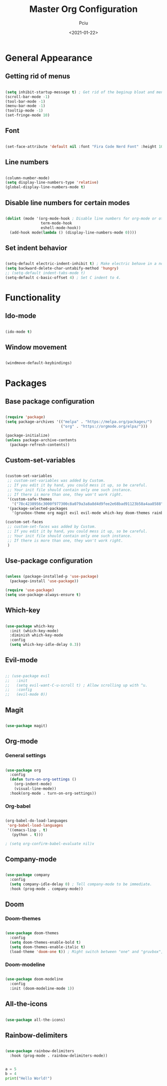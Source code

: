 #+TITLE: Master Org Configuration
#+AUTHOR: Pciu
#+DATE: <2021-01-22>
#+PROPERTY: header-args:emacs-lisp :tangle ./init.el

* General Appearance
** Getting rid of menus

#+begin_src emacs-lisp

(setq inhibit-startup-message t) ; Get rid of the beginup bloat and menus.
(scroll-bar-mode -1)
(tool-bar-mode -1)
(menu-bar-mode -1)
(tooltip-mode -1)
(set-fringe-mode 10)

#+end_src

** Font

#+begin_src emacs-lisp

(set-face-attribute 'default nil :font "Fira Code Nerd Font" :height 100) ; Setting Fira Code as font.

#+end_src

** Line numbers

#+begin_src emacs-lisp

(column-number-mode)
(setq display-line-numbers-type 'relative)
(global-display-line-numbers-mode t)

#+end_src

** Disable line numbers for certain modes

#+begin_src emacs-lisp

  (dolist (mode '(org-mode-hook ; Disable line numbers for org-mode or other such modes.
                  term-mode-hook
                  eshell-mode-hook))
    (add-hook mode(lambda () (display-line-numbers-mode 0))))

#+end_src

** Set indent behavior

#+begin_src emacs-lisp

(setq-default electric-indent-inhibit t) ; Make electric behave in a normal way. (global-whitespace-mode)
(setq backward-delete-char-untabify-method 'hungry)
;; (setq-default indent-tabs-mode t)
(setq-default c-basic-offset 4) ; Set C indent to 4.

#+end_src

* Functionality
** Ido-mode

#+begin_src emacs-lisp

(ido-mode t)

#+end_src

** Window movement

#+begin_src emacs-lisp

(windmove-default-keybindings)

#+end_src

* Packages
** Base package configuration

#+begin_src emacs-lisp

(require 'package)
(setq package-archives '(("melpa" . "https://melpa.org/packages/")
                         ("org" . "https://orgmode.org/elpa/")))

(package-initialize)
(unless package-archive-contents
  (package-refresh-contents))

#+end_src

** Custom-set-variables

#+begin_src emacs-lisp

(custom-set-variables
 ;; custom-set-variables was added by Custom.
 ;; If you edit it by hand, you could mess it up, so be careful.
 ;; Your init file should contain only one such instance.
 ;; If there is more than one, they won't work right.
 '(custom-safe-themes
   '("78c4238956c3000f977300c8a079a3a8a8d4d9fee2e68bad91123b58a4aa8588" "d2e0c53dbc47b35815315fae5f352afd2c56fa8e69752090990563200daae434" "83c118cbcc517539597657b57c6743e394f03ea20405937c7ae2b691ec2718c1" "bd82c92996136fdacbb4ae672785506b8d1d1d511df90a502674a51808ecc89f" "711efe8b1233f2cf52f338fd7f15ce11c836d0b6240a18fffffc2cbd5bfe61b0" "2f1518e906a8b60fac943d02ad415f1d8b3933a5a7f75e307e6e9a26ef5bf570" "79278310dd6cacf2d2f491063c4ab8b129fee2a498e4c25912ddaa6c3c5b621e" "d6603a129c32b716b3d3541fc0b6bfe83d0e07f1954ee64517aa62c9405a3441" "b89ae2d35d2e18e4286c8be8aaecb41022c1a306070f64a66fd114310ade88aa" default))
 '(package-selected-packages
   '(gruvbox-theme org magit evil evil-mode which-key doom-themes rainbow-delimiters doom-modeline use-package highlight-indent-guides company)))

(custom-set-faces
 ;; custom-set-faces was added by Custom.
 ;; If you edit it by hand, you could mess it up, so be careful.
 ;; Your init file should contain only one such instance.
 ;; If there is more than one, they won't work right.
 )

#+end_src

** Use-package configuration

#+begin_src emacs-lisp

(unless (package-installed-p 'use-package)
  (package-install 'use-package))

(require 'use-package)
(setq use-package-always-ensure t)

#+end_src

** Which-key

#+begin_src emacs-lisp

(use-package which-key
  :init (which-key-mode)
  :diminish which-key-mode
  :config
  (setq which-key-idle-delay 0.3))

#+end_src

** Evil-mode

#+begin_src emacs-lisp

;; (use-package evil
;;   :init 
;;   (setq evil-want-C-u-scroll t) ; Allow scrolling up with ^u.
;;   :config
;;   (evil-mode 0))

#+end_src

** Magit

#+begin_src emacs-lisp

(use-package magit)

#+end_src

** Org-mode
*** General settings
#+begin_src emacs-lisp

(use-package org
  :config
  (defun turn-on-org-settings ()
    (org-indent-mode)
    (visual-line-mode))
  :hook(org-mode . turn-on-org-settings))

#+end_src

*** Org-babel

#+begin_src emacs-lisp

(org-babel-do-load-languages
 'org-babel-load-languages
 '((emacs-lisp . t)
   (python . t)))

; (setq org-confirm-babel-evaluate nil)x

#+end_src

** Company-mode

#+begin_src emacs-lisp

(use-package company
  :config
  (setq company-idle-delay 0) ; Tell company-mode to be immediate.
  :hook (prog-mode . company-mode))

#+end_src

** Doom
*** Doom-themes

#+begin_src emacs-lisp

(use-package doom-themes
  :config
  (setq doom-themes-enable-bold t)
  (setq doom-themes-enable-italic t)
  (load-theme 'doom-one t)) ; Might switch between "one" and "gruvbox", both are pretty good.

#+end_src

*** Doom-modeline

#+begin_src emacs-lisp

(use-package doom-modeline
  :config
  :init (doom-modeline-mode 1))

#+end_src

** All-the-icons

#+begin_src emacs-lisp

(use-package all-the-icons)

#+end_src

** Rainbow-delimiters
#+begin_src emacs-lisp

(use-package rainbow-delimiters
  :hook (prog-mode . rainbow-delimiters-mode))

#+end_src

# * TestCode

#+begin_src python :results output

 a = 5
 b = 4
 print("Hello World!")

#+end_src

#+RESULTS:
: Hello World!

